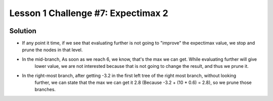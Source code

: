 Lesson 1 Challenge #7: Expectimax 2
===================================

.. image:: https://dl.dropbox.com/s/9va8q1bkx8w9c11/Screenshot%202017-03-08%2006.36.38.png?dl=0
   :align: center
   :height: 300
   :width: 450


Solution
--------

.. image:: https://dl.dropbox.com/s/em5f149onwq4fw4/Screenshot%202017-03-08%2007.10.57.png?dl=0
   :align: center
   :height: 300
   :width: 450


* If any point it time, if we see that evaluating further is not going to "improve" the expectimax value, we stop and
  prune the nodes in that level.

* In the mid-branch, As soon as we reach 6, we know, that's the max we can get. While evaluating further will give
   lower value, we are not interested because that is not going to change the result, and thus we prune it.

* In the right-most branch, after getting -3.2 in the first left tree of the right most branch, without looking
   further, we can state that the max we can get it 2.8 (Because -3.2 + (10 * 0.6) = 2.8), so we prune those branches.


